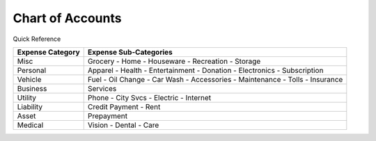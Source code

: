 =================
Chart of Accounts
=================

Quick Reference

==================  ============================
Expense Category    Expense Sub-Categories       
==================  ============================
Misc                Grocery -                   
                    Home -                      
                    Houseware -                  
                    Recreation -              
                    Storage                   
Personal            Apparel -                
                    Health -                  
                    Entertainment -              
                    Donation -
                    Electronics -
                    Subscription
Vehicle             Fuel -
                    Oil Change -
                    Car Wash -
                    Accessories -
                    Maintenance -
                    Tolls -
                    Insurance
Business            Services
Utility             Phone -
                    City Svcs -
                    Electric -
                    Internet
Liability           Credit Payment -
                    Rent
Asset               Prepayment
Medical             Vision -
                    Dental -
                    Care
==================  ============================

